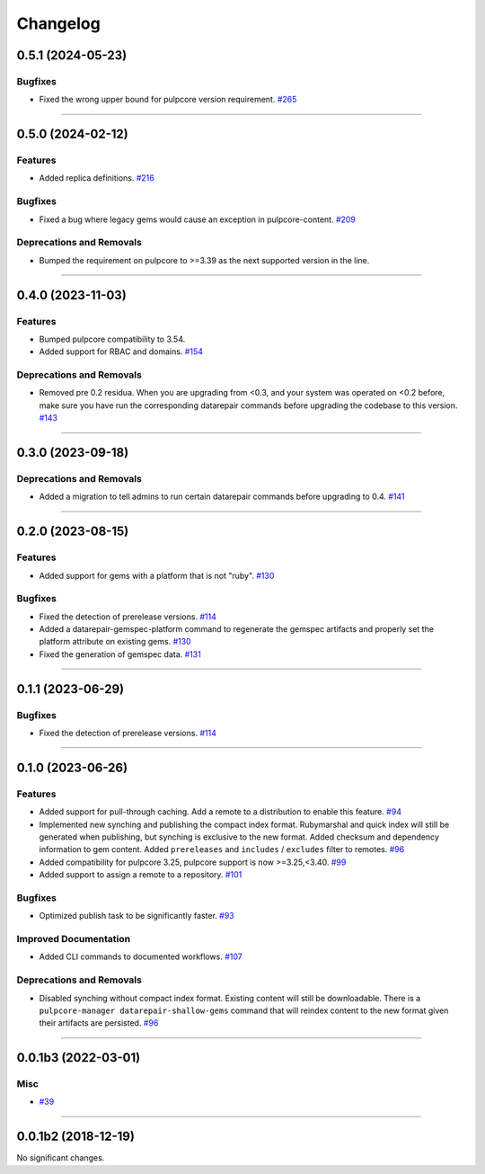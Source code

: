 =========
Changelog
=========

..
    You should *NOT* be adding new change log entries to this file, this
    file is managed by towncrier. You *may* edit previous change logs to
    fix problems like typo corrections or such.
    To add a new change log entry, please see
    https://docs.pulpproject.org/en/3.0/nightly/contributing/git.html#changelog-update

    WARNING: Don't drop the next directive!

.. towncrier release notes start

0.5.1 (2024-05-23)
==================

Bugfixes
--------

- Fixed the wrong upper bound for pulpcore version requirement.
  `#265 <https://github.com/pulp/pulp_gem/issues/265>`__


----


0.5.0 (2024-02-12)
==================

Features
--------

- Added replica definitions.
  `#216 <https://github.com/pulp/pulp_gem/issues/216>`__


Bugfixes
--------

- Fixed a bug where legacy gems would cause an exception in pulpcore-content.
  `#209 <https://github.com/pulp/pulp_gem/issues/209>`__


Deprecations and Removals
-------------------------

- Bumped the requirement on pulpcore to >=3.39 as the next supported version in the line.
  


----


0.4.0 (2023-11-03)
==================

Features
--------

- Bumped pulpcore compatibility to 3.54.
- Added support for RBAC and domains.
  `#154 <https://github.com/pulp/pulp_gem/issues/154>`__


Deprecations and Removals
-------------------------

- Removed pre 0.2 residua. When you are upgrading from <0.3, and your system was operated on <0.2 before, make sure you have run the corresponding datarepair commands before upgrading the codebase to this version.
  `#143 <https://github.com/pulp/pulp_gem/issues/143>`__


----


0.3.0 (2023-09-18)
==================

Deprecations and Removals
-------------------------

- Added a migration to tell admins to run certain datarepair commands before upgrading to 0.4.
  `#141 <https://github.com/pulp/pulp_gem/issues/141>`__


----


0.2.0 (2023-08-15)
==================

Features
--------

- Added support for gems with a platform that is not "ruby".
  `#130 <https://github.com/pulp/pulp_gem/issues/130>`__


Bugfixes
--------

- Fixed the detection of prerelease versions.
  `#114 <https://github.com/pulp/pulp_gem/issues/114>`__
- Added a datarepair-gemspec-platform command to regenerate the gemspec artifacts and properly set the platform attribute on existing gems.
  `#130 <https://github.com/pulp/pulp_gem/issues/130>`__
- Fixed the generation of gemspec data.
  `#131 <https://github.com/pulp/pulp_gem/issues/131>`__


----


0.1.1 (2023-06-29)
==================

Bugfixes
--------

- Fixed the detection of prerelease versions.
  `#114 <https://github.com/pulp/pulp_gem/issues/114>`__


----


0.1.0 (2023-06-26)
==================

Features
--------

- Added support for pull-through caching. Add a remote to a distribution to enable this feature.
  `#94 <https://github.com/pulp/pulp_gem/issues/94>`__
- Implemented new synching and publishing the compact index format.
  Rubymarshal and quick index will still be generated when publishing, but synching is exclusive to the new format.
  Added checksum and dependency information to gem content.
  Added ``prereleases`` and ``includes`` / ``excludes`` filter to remotes.
  `#96 <https://github.com/pulp/pulp_gem/issues/96>`__
- Added compatibility for pulpcore 3.25, pulpcore support is now >=3.25,<3.40.
  `#99 <https://github.com/pulp/pulp_gem/issues/99>`__
- Added support to assign a remote to a repository.
  `#101 <https://github.com/pulp/pulp_gem/issues/101>`__


Bugfixes
--------

- Optimized publish task to be significantly faster.
  `#93 <https://github.com/pulp/pulp_gem/issues/93>`__


Improved Documentation
----------------------

- Added CLI commands to documented workflows.
  `#107 <https://github.com/pulp/pulp_gem/issues/107>`__


Deprecations and Removals
-------------------------

- Disabled synching without compact index format.
  Existing content will still be downloadable.
  There is a ``pulpcore-manager datarepair-shallow-gems`` command that will reindex content to the new format given their artifacts are persisted.
  `#96 <https://github.com/pulp/pulp_gem/issues/96>`__


----


0.0.1b3 (2022-03-01)
====================

Misc
----

- `#39 <https://github.com/pulp/pulp_gem/issues/39>`__


----


0.0.1b2 (2018-12-19)
====================

No significant changes.

